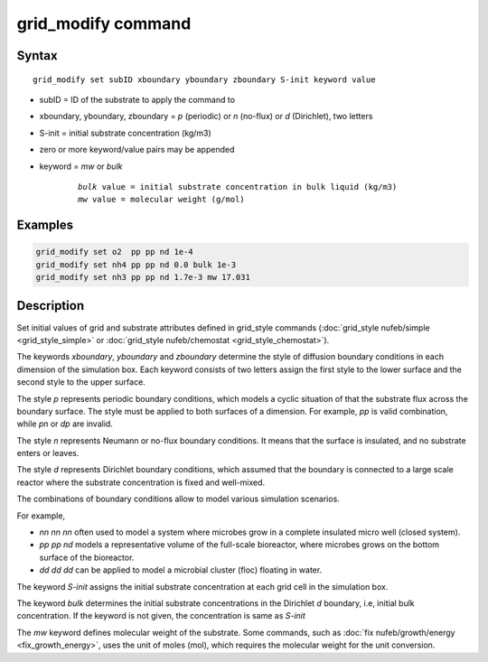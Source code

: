 .. index:: grid_modify

grid_modify command
==========================


Syntax
""""""

.. parsed-literal::

    grid_modify set subID xboundary yboundary zboundary S-init keyword value
    
* subID = ID of the substrate to apply the command to
* xboundary, yboundary, zboundary = *p* (periodic) or *n* (no-flux) or *d* (Dirichlet), two letters
* S-init = initial substrate concentration (kg/m3)
* zero or more keyword/value pairs may be appended
* keyword = *mw* or *bulk*

	.. parsed-literal::

	    *bulk* value = initial substrate concentration in bulk liquid (kg/m3)
	    *mw* value = molecular weight (g/mol)
	    
Examples
""""""""

.. code-block:: 

   grid_modify set o2  pp pp nd 1e-4
   grid_modify set nh4 pp pp nd 0.0 bulk 1e-3
   grid_modify set nh3 pp pp nd 1.7e-3 mw 17.031
   
Description
""""""""""""""

Set initial values of grid and substrate attributes defined in grid_style commands
(:doc:`grid_style nufeb/simple <grid_style_simple>` or :doc:`grid_style nufeb/chemostat <grid_style_chemostat>`).

The keywords *xboundary*, *yboundary* and *zboundary* determine the style of diffusion boundary conditions
in each dimension of the simulation box. 
Each keyword consists of two letters assign the first style to the lower surface
and the second style to the upper surface.

The style *p* represents periodic boundary conditions,
which models a cyclic situation of that the substrate flux across the boundary surface.
The style must be applied to both surfaces of a dimension.
For example, *pp* is valid combination, while *pn* or *dp* are invalid.

The style *n* represents Neumann or no-flux boundary conditions.
It means that the surface is insulated, and no substrate enters or leaves.

The style *d* represents Dirichlet boundary conditions,
which assumed that the boundary is connected to a large scale reactor where the
substrate concentration is fixed and well-mixed.

The combinations of boundary conditions allow to model various simulation scenarios.

For example,

*  *nn nn nn* often used to model a system where microbes grow in a complete insulated micro well (closed system).
*  *pp pp nd* models a representative volume of the full-scale bioreactor, where microbes grows on the bottom surface of the bioreactor.
*  *dd dd dd* can be applied to model a microbial cluster (floc) floating in water.

The keyword *S-init* assigns the initial substrate concentration at each grid cell in the simulation box.

The keyword *bulk* determines the initial substrate concentrations in the Dirichlet *d* boundary, i.e,
initial bulk concentration. If the keyword is not given, the concentration is same as *S-init*

The *mw* keyword defines molecular weight of the substrate. Some commands,
such as :doc:`fix nufeb/growth/energy <fix_growth_energy>`, uses the unit of moles (mol), which requires the molecular weight
for the unit conversion.

